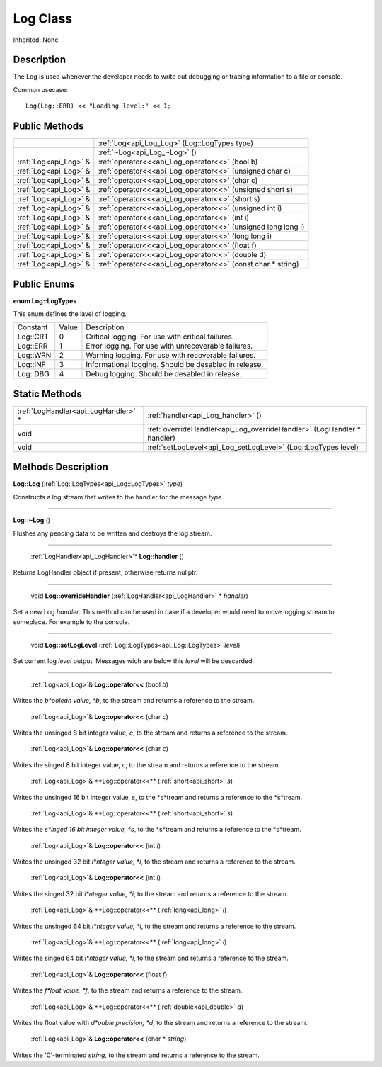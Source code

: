 .. _api_Log:

Log Class
=========

Inherited: None

.. _api_Log_description:

Description
-----------

The Log is used whenever the developer needs to write out debugging or tracing information to a file or console.

Common usecase:

::

    Log(Log::ERR) << "Loading level:" << 1;



.. _api_Log_public:

Public Methods
--------------

+------------------------+---------------------------------------------------------------+
|                        | :ref:`Log<api_Log_Log>` (Log::LogTypes  type)                 |
+------------------------+---------------------------------------------------------------+
|                        | :ref:`~Log<api_Log_~Log>` ()                                  |
+------------------------+---------------------------------------------------------------+
|  :ref:`Log<api_Log>` & | :ref:`operator<<<api_Log_operator<<>` (bool  b)               |
+------------------------+---------------------------------------------------------------+
|  :ref:`Log<api_Log>` & | :ref:`operator<<<api_Log_operator<<>` (unsigned char  c)      |
+------------------------+---------------------------------------------------------------+
|  :ref:`Log<api_Log>` & | :ref:`operator<<<api_Log_operator<<>` (char  c)               |
+------------------------+---------------------------------------------------------------+
|  :ref:`Log<api_Log>` & | :ref:`operator<<<api_Log_operator<<>` (unsigned short  s)     |
+------------------------+---------------------------------------------------------------+
|  :ref:`Log<api_Log>` & | :ref:`operator<<<api_Log_operator<<>` (short  s)              |
+------------------------+---------------------------------------------------------------+
|  :ref:`Log<api_Log>` & | :ref:`operator<<<api_Log_operator<<>` (unsigned int  i)       |
+------------------------+---------------------------------------------------------------+
|  :ref:`Log<api_Log>` & | :ref:`operator<<<api_Log_operator<<>` (int  i)                |
+------------------------+---------------------------------------------------------------+
|  :ref:`Log<api_Log>` & | :ref:`operator<<<api_Log_operator<<>` (unsigned long long  i) |
+------------------------+---------------------------------------------------------------+
|  :ref:`Log<api_Log>` & | :ref:`operator<<<api_Log_operator<<>` (long long  i)          |
+------------------------+---------------------------------------------------------------+
|  :ref:`Log<api_Log>` & | :ref:`operator<<<api_Log_operator<<>` (float  f)              |
+------------------------+---------------------------------------------------------------+
|  :ref:`Log<api_Log>` & | :ref:`operator<<<api_Log_operator<<>` (double  d)             |
+------------------------+---------------------------------------------------------------+
|  :ref:`Log<api_Log>` & | :ref:`operator<<<api_Log_operator<<>` (const char * string)   |
+------------------------+---------------------------------------------------------------+

.. _api_Log_enums:

Public Enums
------------

.. _api_Log_LogTypes:

**enum Log::LogTypes**

This enum defines the lavel of logging.

+----------+-------+-------------------------------------------------------+
| Constant | Value | Description                                           |
+----------+-------+-------------------------------------------------------+
| Log::CRT | 0     | Critical logging. For use with critical failures.     |
+----------+-------+-------------------------------------------------------+
| Log::ERR | 1     | Error logging. For use with unrecoverable failures.   |
+----------+-------+-------------------------------------------------------+
| Log::WRN | 2     | Warning logging. For use with recoverable failures.   |
+----------+-------+-------------------------------------------------------+
| Log::INF | 3     | Informational logging. Should be desabled in release. |
+----------+-------+-------------------------------------------------------+
| Log::DBG | 4     | Debug logging. Should be desabled in release.         |
+----------+-------+-------------------------------------------------------+



.. _api_Log_static:

Static Methods
--------------

+--------------------------------------+------------------------------------------------------------------------+
|  :ref:`LogHandler<api_LogHandler>` * | :ref:`handler<api_Log_handler>` ()                                     |
+--------------------------------------+------------------------------------------------------------------------+
|                                 void | :ref:`overrideHandler<api_Log_overrideHandler>` (LogHandler * handler) |
+--------------------------------------+------------------------------------------------------------------------+
|                                 void | :ref:`setLogLevel<api_Log_setLogLevel>` (Log::LogTypes  level)         |
+--------------------------------------+------------------------------------------------------------------------+

.. _api_Log_methods:

Methods Description
-------------------

.. _api_Log_Log:

**Log::Log** (:ref:`Log::LogTypes<api_Log::LogTypes>`  *type*)

Constructs a log stream that writes to the handler for the message *type*.

----

.. _api_Log_~Log:

**Log::~Log** ()

Flushes any pending data to be written and destroys the log stream.

----

.. _api_Log_handler:

 :ref:`LogHandler<api_LogHandler>`* **Log::handler** ()

Returns LogHandler object if present; otherwise returns nullptr.

----

.. _api_Log_overrideHandler:

 void **Log::overrideHandler** (:ref:`LogHandler<api_LogHandler>` * *handler*)

Set a new Log *handler*. This method can be used in case if a developer would need to move logging stream to someplace. For example to the console.

----

.. _api_Log_setLogLevel:

 void **Log::setLogLevel** (:ref:`Log::LogTypes<api_Log::LogTypes>`  *level*)

Set current log *level* output. Messages wich are below this *level* will be descarded.

----

.. _api_Log_operator<<:

 :ref:`Log<api_Log>`& **Log::operator<<** (bool  *b*)

Writes the *b*oolean value, *b*, to the stream and returns a reference to the stream.

.. _api_Log_operator<<:

 :ref:`Log<api_Log>`& **Log::operator<<** (char  *c*)

Writes the unsinged 8 bit integer value, *c*, to the stream and returns a reference to the stream.

.. _api_Log_operator<<:

 :ref:`Log<api_Log>`& **Log::operator<<** (char  *c*)

Writes the singed 8 bit integer value, *c*, to the stream and returns a reference to the stream.

.. _api_Log_operator<<:

 :ref:`Log<api_Log>`& **Log::operator<<** (:ref:`short<api_short>`  *s*)

Writes the unsinged 16 bit integer value, *s*, to the *s*tream and returns a reference to the *s*tream.

.. _api_Log_operator<<:

 :ref:`Log<api_Log>`& **Log::operator<<** (:ref:`short<api_short>`  *s*)

Writes the *s*inged 16 bit integer value, *s*, to the *s*tream and returns a reference to the *s*tream.

.. _api_Log_operator<<:

 :ref:`Log<api_Log>`& **Log::operator<<** (int  *i*)

Writes the unsinged 32 bit *i*nteger value, *i*, to the stream and returns a reference to the stream.

.. _api_Log_operator<<:

 :ref:`Log<api_Log>`& **Log::operator<<** (int  *i*)

Writes the singed 32 bit *i*nteger value, *i*, to the stream and returns a reference to the stream.

.. _api_Log_operator<<:

 :ref:`Log<api_Log>`& **Log::operator<<** (:ref:`long<api_long>`  *i*)

Writes the unsinged 64 bit *i*nteger value, *i*, to the stream and returns a reference to the stream.

.. _api_Log_operator<<:

 :ref:`Log<api_Log>`& **Log::operator<<** (:ref:`long<api_long>`  *i*)

Writes the singed 64 bit *i*nteger value, *i*, to the stream and returns a reference to the stream.

.. _api_Log_operator<<:

 :ref:`Log<api_Log>`& **Log::operator<<** (float  *f*)

Writes the *f*loat value, *f*, to the stream and returns a reference to the stream.

.. _api_Log_operator<<:

 :ref:`Log<api_Log>`& **Log::operator<<** (:ref:`double<api_double>`  *d*)

Writes the float value with *d*ouble precision, *d*, to the stream and returns a reference to the stream.

.. _api_Log_operator<<:

 :ref:`Log<api_Log>`& **Log::operator<<** (char * *string*)

Writes the '\0'-terminated *string*, to the stream and returns a reference to the stream.


